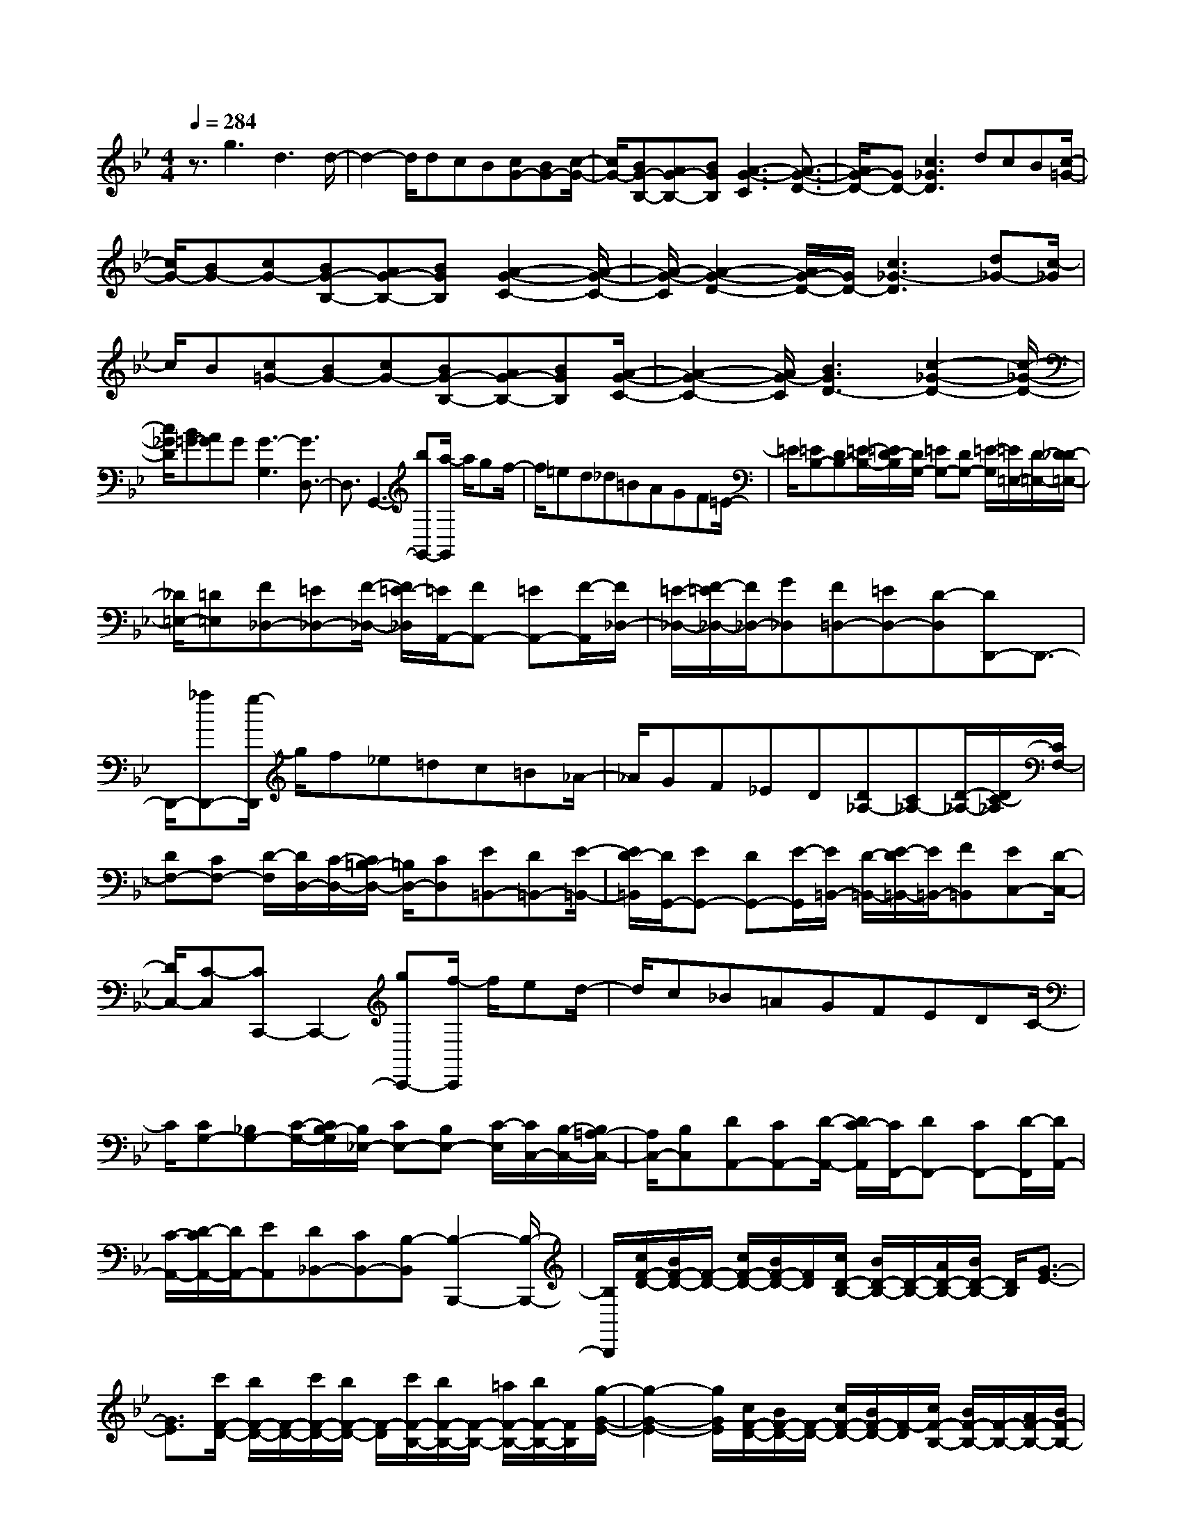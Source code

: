 % input file /home/ubuntu/MusicGeneratorQuin/training_data/scarlatti/K546.MID
X: 1
T: 
M: 4/4
L: 1/8
Q:1/4=284
% Last note suggests minor mode tune
K:Bb % 2 flats
%(C) John Sankey 1998
%%MIDI program 6
%%MIDI program 6
%%MIDI program 6
%%MIDI program 6
%%MIDI program 6
%%MIDI program 6
%%MIDI program 6
%%MIDI program 6
%%MIDI program 6
%%MIDI program 6
%%MIDI program 6
%%MIDI program 6
z3/2g3d3d/2-|d2- d/2dcB[cG-][BG-][c/2-G/2-]|[c/2G/2-][BG-B,-][AG-B,-][BGB,][A3-G3-C3][A3/2-G3/2-D3/2-]|[A/2G/2-D/2-][GD-][c3_G3D3]dcB[c/2-=G/2-]|
[c/2G/2-][BG-][cG-][BG-B,-][AG-B,-][BGB,][A2-G2-C2-][A/2-G/2-C/2-]|[A/2-G/2-C/2][A2-G2-D2-][A/2G/2-D/2-][G/2D/2-][c3_G3-D3][d_G-][c/2-_G/2]|c/2B[c=G-][BG-][cG-][BG-B,-][AG-B,-][BGB,][A/2-G/2-C/2-]|[A2-G2-C2-] [A/2G/2-C/2][B3G3D3-][c2-_G2-D2-][c/2-_G/2-D/2-]|
[c/2_G/2D/2][B=G-][AG]G[G3-G,3][G3/2D,3/2-]|D,3/2G,,3-[bG,,-][a/2-G,,/2] a/2gf/2-|f/2=ed_d=BAGF=E/2-|=E/2[=EB,-][DB,-][=E/2-B,/2-][=E/2D/2-B,/2][D/2G,/2-] [=EG,-][DG,-] [=E/2-G,/2][=E/2=E,/2-][D/2-=E,/2-][D/2_D/2-=E,/2-]|
[_D/2=E,/2-][=D=E,][F_D,-][=E_D,-][F/2-_D,/2-] [F/2=E/2-_D,/2][=E/2A,,/2-][FA,,-] [=EA,,-][F/2-A,,/2][F/2_D,/2-]|[=E/2-_D,/2-][F/2-=E/2_D,/2-][F/2_D,/2-][G_D,][F=D,-][=ED,-][D-D,][DD,,-]D,,3/2-|D,,/2-[_aD,,-][g/2-D,,/2] g/2f_e=dc=B_A/2-|_A/2GF_ED[D_A,-][C_A,-][D/2-_A,/2-][D/2C/2-_A,/2][C/2F,/2-]|
[DF,-][CF,-] [D/2-F,/2][D/2D,/2-][C/2-D,/2-][C/2=B,/2-D,/2-] [=B,/2D,/2-][CD,][E=B,,-][D=B,,-][E/2-=B,,/2-]|[E/2D/2-=B,,/2][D/2G,,/2-][EG,,-] [DG,,-][E/2-G,,/2][E/2=B,,/2-] [D/2-=B,,/2-][E/2-D/2=B,,/2-][E/2=B,,/2-][F=B,,][EC,-][D/2-C,/2-]|[D/2C,/2-][C-C,][CC,,-]C,,2-[gC,,-][f/2-C,,/2] f/2ed/2-|d/2c_B=AGFEDC/2-|
C/2[CG,-][_B,G,-][C/2-G,/2-][C/2B,/2-G,/2][B,/2_E,/2-] [CE,-][B,E,-] [C/2-E,/2][C/2C,/2-][B,/2-C,/2-][B,/2=A,/2-C,/2-]|[A,/2C,/2-][B,C,][DA,,-][CA,,-][D/2-A,,/2-] [D/2C/2-A,,/2][C/2F,,/2-][DF,,-] [CF,,-][D/2-F,,/2][D/2A,,/2-]|[C/2-A,,/2-][D/2-C/2A,,/2-][D/2A,,/2-][EA,,][D_B,,-][CB,,-][B,-B,,][B,2-B,,,2-][B,/2-B,,,/2-]|[B,/2B,,,/2][c/2F/2-D/2-][B/2F/2-D/2-][F/2-D/2-] [c/2F/2-D/2-][B/2F/2-D/2-][F/2D/2][c/2D/2-B,/2-] [B/2D/2-B,/2-][D/2-B,/2-][A/2D/2-B,/2-][B/2D/2-B,/2-] [D/2B,/2][G3/2-E3/2-]|
[G3/2E3/2][c'/2F/2-D/2-] [b/2F/2-D/2-][F/2-D/2-][c'/2F/2-D/2-][b/2F/2-D/2-] [F/2-D/2][c'/2F/2-B,/2-][b/2F/2-B,/2-][F/2-B,/2-] [=a/2F/2-B,/2-][b/2F/2-B,/2-][F/2B,/2][g/2-G/2-E/2-]|[g2-G2-E2-] [g/2G/2E/2][c/2F/2-D/2-][B/2F/2-D/2-][F/2-D/2-] [c/2F/2-D/2-][B/2F/2-D/2-][F/2-D/2][c/2F/2-B,/2-] [B/2F/2-B,/2-][F/2-B,/2-][A/2F/2-B,/2-][B/2F/2-B,/2-]|[F/2B,/2][G3E3][c'F-D-][bF-D-][c'F-D][bF-B,-][a/2-F/2-B,/2-]|[a/2F/2-B,/2-][bFB,][g3/2E3/2-][f3/2E3/2][f3/2D3/2-] [e3/2D3/2][e/2-C/2-]|
[eC-][d3/2C3/2][d3/2B,3/2-] [c3/2B,3/2][c3/2A,3/2-][B-A,-]|[B/2A,/2][B3/2G,3/2-] [A3/2G,3/2][A3F,3][cD,-][B/2-D,/2-]|[B/2D,/2-][cD,][BB,,-][AB,,-][BB,,][d3-F,,3][d/2-F,/2-]|[d2-F,2-] [d/2F,/2-][c3F,3]AGF/2-|
F/2-[f3-F3-C3A,3][f3-F3-D3B,3][f3/2-F3/2-E3/2-C3/2-]|[f3/2-F3/2-E3/2-C3/2][f3F3-E3A,3][F2D2-B,2-][DB,]A/2-|A/2GF-[f3-F3-C3A,3][f2-F2-D2-B,2-][f/2-F/2-D/2-B,/2-]|[f/2-F/2-D/2B,/2][f3-F3-E3-C3][f3F3-E3A,3][F3/2-D3/2-B,3/2-]|
[F/2D/2-B,/2-][DB,][AC-F,-][GC-F,-][F-CF,-][f3-F3-D3F,3-][f/2-F/2-B,/2-F,/2-]|[f3/2-F3/2B,3/2-F,3/2-][fB,F,][AC-F,-][GC-F,-][F-CF,-][f2-F2-D2-F,2-][f/2-F/2-D/2-F,/2-]|[f/2-F/2-D/2F,/2-][f2-F2B,2-F,2-][fB,F,][c'3c3C3E,3][d'3/2-d3/2-B,3/2-D,3/2-]|[d'3/2d3/2B,3/2-D,3/2-][b3B3B,3D,3][g3/2G3/2-B,3/2-E,3/2-] [f3/2G3/2-B,3/2-E,3/2-][e/2-G/2-B,/2-E,/2-]|
[e2-G2-B,2-E,2-] [e/2-G/2B,/2E,/2][e2-A2-F,2-F,,2-][e/2A/2-F,/2-F,,/2-][A/2F,/2F,,/2][dF,-B,,-][cF,-B,,-][B/2-F,/2-B,,/2-]|[B/2F,/2-B,,/2][f3-F,3-C,3][f3F3F,3D,3][eG-E,-][d/2-G/2-E,/2-]|[d/2G/2-E,/2-][cGE,][d3B3F,3][c3A3F,,3][c/2-A/2-B,,/2-]|[c2-A2-B,,2-] [c/2-A/2-B,,/2][c3A3B,,,3-][B2B,,,2-]B,,,/2-|
B,,,/2AGF-[f3-F3-C3A,3][f3/2-F3/2-D3/2-B,3/2-]|[f3/2-F3/2-D3/2B,3/2][f3-F3-E3-C3][f3-F3-E3A,3][f/2-F/2-D/2-B,/2-]|[f3/2-F3/2D3/2-B,3/2-][fDB,]AGF-[f2-F2-C2-A,2-][f/2-F/2-C/2-A,/2-]|[f/2-F/2-C/2A,/2][f3-F3-D3B,3][f3-F3-E3-C3][f3/2-F3/2-E3/2-A,3/2-]|
[f3/2-F3/2-E3/2A,3/2][f2-F2D2-B,2-][fDB,][AC-F,-][GC-F,-][F-CF,-][f/2-F/2-D/2-F,/2-]|[f2-F2-D2-F,2-] [f/2-F/2-D/2F,/2-][f3/2F3/2-B,3/2-F,3/2-] [F/2B,/2-F,/2-][B,F,][AC-F,-][GC-F,-][F/2-C/2-F,/2-]|[F/2-C/2F,/2-][f3-F3-D3F,3-][f3/2F3/2-B,3/2-F,3/2-][F/2B,/2-F,/2-][B,F,][c'3/2-c3/2-C3/2-E,3/2-]|[c'3/2c3/2C3/2E,3/2][d'3d3B,3-D,3-][b3B3B,3D,3][g/2-G/2-B,/2-E,/2-]|
[gG-B,-E,-][f3/2G3/2-B,3/2-E,3/2-][e3-G3B,3E,3][e/2A/2-F,/2-F,,/2-] [A2-F,2-F,,2-]|[A/2F,/2F,,/2][dB,,-][cB,,-][BB,,][f3-C,3][f3/2-F3/2-D,3/2-]|[fF-D,-][F/2D,/2][eG-E,-][dG-E,-][cGE,][d3B3F,3][c/2-A/2-F,,/2-]|[c2-A2-F,,2-] [c/2A/2F,,/2][BB,,-][bB,,-][fB,,]D,-[gD,-][e/2-D,/2-]|
[e/2D,/2]E,-[fE,-][dE,]F,-[eF,-][cF,]F,,-[d/2-F,,/2-]|[d/2F,,/2-][BF,,]F,-[cF,-][AF,]B,,-[BB,,-][F-B,,][F/2D,/2-]|D,/2-[GD,-][E-D,][E/2E,/2-]E,/2-[FE,-][D-E,][D/2F,/2-] F,/2-[EF,-][C/2-F,/2-]|[C/2-F,/2][C/2F,,/2-]F,,/2-[DF,,-][B,F,,][C3/2F,3/2-][A,3/2F,3/2][C3/2-B,,,3/2-]|
[C4-B,,,4-] [C/2B,,,/2-][B,3B,,,3]b/2-|b2- b/2f3f2-f/2-|f/2fed[eB-][dB-][eB-][dB-D-][c/2-B/2-D/2-]|[c/2B/2-D/2-][dBD][c3-B3-E3][c3B3F3-][e/2-A/2-F/2-]|
[e2-A2-F2-] [e/2A/2F/2]fed[eB-][dB-][e/2-B/2-]|[e/2B/2-][dB-D-][cB-D-][dBD][c3-B3-E3][c3/2-B3/2-F3/2-]|[c3/2B3/2F3/2-][c3_A3F3][f=B-G-F-][e=B-G-F-][d=B-G-F-][d/2-=B/2-G/2-F/2-]|[d2-=B2-G2-F2-] [d/2=B/2G/2F/2][g3c3E3][f2-c2-F2-][f/2-c/2-F/2-]|
[f/2c/2-F/2][e3c3G3-][d3=B3G3][ec-][d/2-c/2-]|[d/2c/2]c[c3-C3][c3C,3]C,,/2-|C,,2- C,,/2-[c'3C,,3]g2-g/2-|g/2gfe[fc-][ec-][fc-][ec-E-][d/2-c/2-E/2-]|
[d/2c/2-E/2-][ecE][d3-c3-F3][d3c3G3-][f/2-=B/2-G/2-]|[f2-=B2-G2-] [f/2=B/2G/2]gfe[fc-][ec-][f/2-c/2-]|[f/2c/2-][ec-E-][dc-E-][ecE][d3-c3-F3][d3/2-c3/2-G3/2-]|[d3/2c3/2G3/2-][d3_B3G3][g_d-=A-G-][f_d-A-G-][=e_d-A-G-][=e/2-_d/2-A/2-G/2-]|
[=e2-_d2-A2-G2-] [=e/2_d/2A/2G/2][a3=d3F3][g2-d2-G2-][g/2-d/2-G/2-]|[g/2d/2-G/2][f3d3A3-][=e3_d3A3][g3/2-A3/2-D3/2-]|[g3/2A3/2-D3/2][_g3A3C3][=g3G3B,3][c/2-_G/2-A,/2-]|[c2-_G2-A,2-] [c/2_G/2A,/2][c=G-G,-][BG-G,-][cG-G,][BG-_D-][AG-_D-][B/2-G/2-_D/2-]|
[B/2G/2_D/2][A3=D3][=d3-C3][d/2G/2-B,/2-][G-B,-]|[G3/2B,3/2][_G3C3A,3][AD-B,-][=GD-B,-][AD-B,][G/2-D/2-G,/2-]|[G/2D/2-G,/2-][_GD-G,-][=GDG,][A2D2-D,2-][D-D,][aD-E,-][gD-E,-][a/2-D/2-E,/2-]|[a/2D/2E,/2-][gC-E,-][_gC-E,-][=gCE,][a2-D2-D,2-][a/2D/2-D,/2-] [D/2-D,/2][AD-E,-][G/2-D/2-E,/2-]|
[G/2D/2-E,/2-][ADE,-][GC-E,-][_GC-E,-][=GCE,][A2-D2-D,2-][A/2D/2-D,/2-][D/2-D,/2][a/2-D/2-E,/2-]|[a/2D/2-E,/2-][gD-E,-][aDE,-][gC-E,-][_gC-E,-][=gCE,][a3/2D3/2-D,3/2-][g-D-D,-]|[g/2D/2-D,/2][_g3/2D3/2-=E,3/2-] [_e3/2D3/2-=E,3/2][d3/2D3/2-_G,3/2-][c3/2D3/2_G,3/2][B3/2B,3/2-=G,3/2-]|[c3/2B,3/2G,3/2][d3/2C3/2-A,3/2-][B3/2C3/2A,3/2][A3/2D3/2-B,3/2-] [G3/2D3/2B,3/2][_G/2-C/2-A,/2-]|
[_G2-C2-A,2-] [_G/2C/2A,/2][AD-B,-][=GD-B,-][AD-B,][GD-G,-][_GD-G,-][=G/2-D/2-G,/2-]|[G/2D/2G,/2][G3-D,3][G3D,,3-][A3/2-D,,3/2-]|[A3/2D,,3/2]cBA-[a3-A3-C3A,3][a/2-A/2-D/2-B,/2-]|[a2-A2-D2-B,2-] [a/2-A/2-D/2B,/2][a3A3-E3C3][A2-_G2-A,2-][A/2-_G/2-A,/2-]|
[A/2-_G/2A,/2][A2=G2-G,2-][GG,]cBA-[a3/2-A3/2-C3/2-A,3/2-]|[a3/2-A3/2-C3/2A,3/2][a3-A3-D3B,3][a3A3-E3C3][A/2-_G/2-A,/2-]|[A2-_G2-A,2-] [A/2-_G/2A,/2][A2=G2-G,2-][GG,]cBA/2-|A/2-[a3-A3-G3E3C3][a2-A2_G2-D2-][a_G-D-][c/2-_G/2D/2]c/2B/2-|
B/2A-[a3-A3-=G3E3C3][a2-A2_G2-D2-][a_GD][=G/2-E/2-C/2-]|[G2-E2-C2-] [G/2-E/2-C/2-][e'3e3G3-E3C3][d'2-d2-G2-D2-B,2-][d'/2-d/2-G/2-D/2-B,/2-]|[d'/2d/2G/2D/2B,/2][c'3-c3_G3-D3-C3-A,3-][c'/2_g/2-_G/2-D/2-C/2-A,/2-] [_g2-_G2-D2-C2-A,2-] [_g/2_G/2D/2C/2A,/2][=g3/2-=G3/2-D3/2-G,3/2-]|[g3/2-G3/2D3/2G,3/2][g2C2-C,2-][fC-C,-][e3C3C,3][d/2-G/2-B,/2-B,,/2-]|
[d2-G2-B,2-B,,2-] [d/2G/2-B,/2B,,/2][c3-G3A,3-A,,3-][c2-_G2-A,2-A,,2-][c/2-_G/2-A,/2-A,,/2-]|[c/2_G/2A,/2A,,/2][B3=G3G,3G,,3][A2C,2-][BC,][G3/2-D,3/2-]|[G3/2D,3/2][_G3D,,3][A3-G,,3][A/2-G,,,/2-]|[A2-G,,,2-] [A/2G,,,/2-][=G3G,,,3]cBA/2-|
A/2-[a3-A3-C3A,3][a3-A3-D3B,3][a3/2-A3/2-E3/2-C3/2-]|[a3/2-A3/2-E3/2C3/2][a3-A3-_G3A,3][a2-A2=G2-G,2-][aGG,]c/2-|c/2BA-[a3-A3-C3A,3][a2-A2-D2-B,2-][a/2-A/2-D/2-B,/2-]|[a/2-A/2-D/2B,/2][a3-A3-E3C3][a3-A3-_G3A,3][a3/2-A3/2-=G3/2-G,3/2-]|
[a/2-A/2G/2-G,/2-][aG-G,-][c/2-G/2G,/2] c/2BA[a3G3E3C3][_G/2-D/2-]|[_G2-D2-] [_G/2D/2]cBA-[a2-A2-=G2-E2-C2-][a/2-A/2-G/2-E/2-C/2-]|[a/2A/2-G/2E/2C/2][A2_G2-D2-][_GD][=G3-E3-C3-][e'3/2-e3/2-G3/2-E3/2-C3/2-]|[e'3/2e3/2G3/2-E3/2C3/2][d'3d3G3D3B,3][c'3c3_G3-D3-C3-A,3-][_g/2-_G/2-D/2-C/2-A,/2-]|
[_g2-_G2-D2-C2-A,2-] [_g/2_G/2D/2C/2A,/2][=g3-=G3D3G,3][g2C2-C,2-][f/2-C/2-C,/2-]|[f/2C/2-C,/2-][e3C3C,3][d3G3-B,3B,,3][c3/2-G3/2-A,3/2-A,,3/2-]|[c3/2-G3/2A,3/2-A,,3/2-][c3_G3A,3A,,3][B3=G3G,3G,,3][A/2-C,/2-]|[A3/2C,3/2-][BC,][G3D,3][_G2-D,,2-][_G/2-D,,/2-]|
[_G/2D,,/2][=GG,,-][gG,,-][dG,,]B,,-[eB,,-][cB,,]C,-[d/2-C,/2-]|[d/2C,/2-][BC,]D,-[cD,-][AD,]D,,-[BD,,-][GD,,]D,/2-|D,/2-[AD,-][_GD,]G,,-[=GG,,-][DG,,]B,,-[EB,,-][C/2-B,,/2-]|[C/2B,,/2]C,-[DC,-][B,C,]D,-[CD,-][A,D,]D,,-[B,/2-D,,/2-]|
[B,/2D,,/2-][G,D,,]D,-[A,D,-][_G,D,][A,3-G,,3-][A,/2-G,,/2-]|[A,-G,,-][A,4-G,,4-G,,,4-][A,/2G,,/2G,,,/2-][=G,2-G,,,2-][G,/2-G,,,/2-]|[G,8-G,,,8-]|[G,6-G,,,6-] [G,3/2G,,,3/2]
